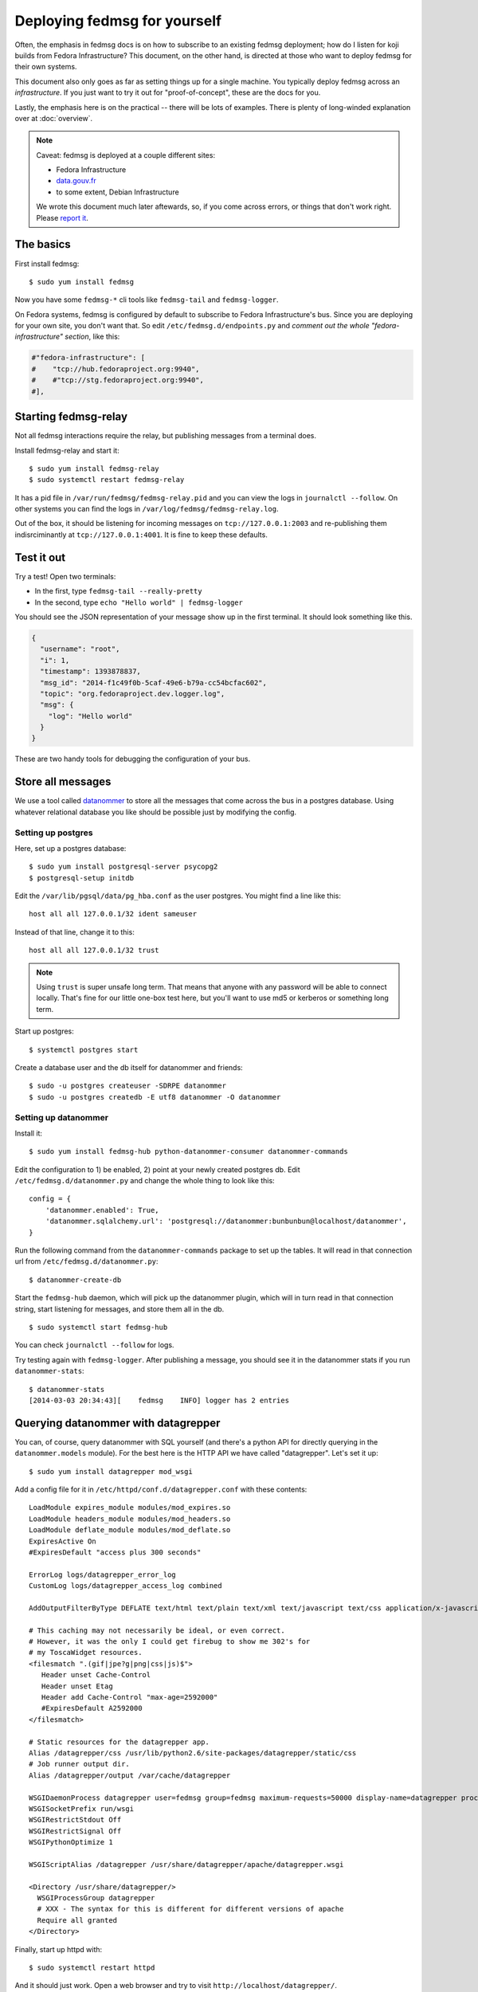 Deploying fedmsg for yourself
=============================

Often, the emphasis in fedmsg docs is on how to subscribe to an existing fedmsg
deployment; how do I listen for koji builds from Fedora Infrastructure?  This
document, on the other hand, is directed at those who want to deploy fedmsg for
their own systems.

This document also only goes as far as setting things up for a single machine.
You typically deploy fedmsg across an *infrastructure*.  If you just want to
try it out for "proof-of-concept", these are the docs for you.

Lastly, the emphasis here is on the practical -- there will be lots of
examples.  There is plenty of long-winded explanation over at :doc:`overview`.

.. note:: Caveat:  fedmsg is deployed at a couple different sites:

   - Fedora Infrastructure
   - `data.gouv.fr <http://data.gouv.fr>`_
   - to some extent, Debian Infrastructure

   We wrote this document much later aftewards, so, if you come across errors,
   or things that don't work right.  Please `report it
   <https://github.com/fedora-infra/fedmsg/issues/new>`_.

The basics
----------

First install fedmsg::

    $ sudo yum install fedmsg

Now you have some ``fedmsg-*`` cli tools like ``fedmsg-tail`` and
``fedmsg-logger``.

On Fedora systems, fedmsg is configured by default to subscribe to Fedora
Infrastructure's bus.  Since you are deploying for your own site, you don't
want that.  So edit ``/etc/fedmsg.d/endpoints.py`` and *comment out the whole
"fedora-infrastructure" section*, like this:

.. code-block:: python

    #"fedora-infrastructure": [
    #    "tcp://hub.fedoraproject.org:9940",
    #    #"tcp://stg.fedoraproject.org:9940",
    #],

Starting fedmsg-relay
---------------------

Not all fedmsg interactions require the relay, but publishing messages from a
terminal does.

Install fedmsg-relay and start it::

    $ sudo yum install fedmsg-relay
    $ sudo systemctl restart fedmsg-relay

It has a pid file in ``/var/run/fedmsg/fedmsg-relay.pid`` and you can view the
logs in ``journalctl --follow``.  On other systems you can find the logs in
``/var/log/fedmsg/fedmsg-relay.log``.

Out of the box, it should be listening for incoming messages on
``tcp://127.0.0.1:2003`` and re-publishing them indisrciminantly at
``tcp://127.0.0.1:4001``.  It is fine to keep these defaults.

Test it out
-----------

Try a test!  Open two terminals:

- In the first, type ``fedmsg-tail --really-pretty``
- In the second, type ``echo "Hello world" | fedmsg-logger``

You should see the JSON representation of your message show up in the first
terminal.  It should look something like this.

.. code-block:: javascript

    {
      "username": "root", 
      "i": 1, 
      "timestamp": 1393878837, 
      "msg_id": "2014-f1c49f0b-5caf-49e6-b79a-cc54bcfac602", 
      "topic": "org.fedoraproject.dev.logger.log", 
      "msg": {
        "log": "Hello world"
      }
    }

These are two handy tools for debugging the configuration of your
bus.

Store all messages
------------------

We use a tool called `datanommer <https://github.com/fedora-infra/datanommer>`_
to store all the messages that come across the bus in a postgres database.
Using whatever relational database you like should be possible just by
modifying the config.

Setting up postgres
~~~~~~~~~~~~~~~~~~~

Here, set up a postgres database::

    $ sudo yum install postgresql-server psycopg2
    $ postgresql-setup initdb

Edit the ``/var/lib/pgsql/data/pg_hba.conf`` as the user postgres. You might
find a line like this::

  host all all 127.0.0.1/32 ident sameuser

Instead of that line, change it to this::

  host all all 127.0.0.1/32 trust

.. note:: Using ``trust`` is super unsafe long term.  That means that anyone
   with any password will be able to connect locally.  That's fine for our
   little one-box test here, but you'll want to use md5 or kerberos or
   something long term.

Start up postgres::

    $ systemctl postgres start

Create a database user and the db itself for datanommer and friends::

    $ sudo -u postgres createuser -SDRPE datanommer
    $ sudo -u postgres createdb -E utf8 datanommer -O datanommer

Setting up datanommer
~~~~~~~~~~~~~~~~~~~~~

Install it::

    $ sudo yum install fedmsg-hub python-datanommer-consumer datanommer-commands

Edit the configuration to 1) be enabled, 2) point at your newly created
postgres db.  Edit ``/etc/fedmsg.d/datanommer.py`` and change the whole thing
to look like this::

    config = {
        'datanommer.enabled': True,
        'datanommer.sqlalchemy.url': 'postgresql://datanommer:bunbunbun@localhost/datanommer',
    }

Run the following command from the ``datanommer-commands`` package to set up
the tables.  It will read in that connection url from
``/etc/fedmsg.d/datanommer.py``::

    $ datanommer-create-db

Start the ``fedmsg-hub`` daemon, which will pick up the datanommer plugin,
which will in turn read in that connection string, start listening for
messages, and store them all in the db.

::

    $ sudo systemctl start fedmsg-hub

You can check ``journalctl --follow`` for logs.

Try testing again with ``fedmsg-logger``.  After publishing a message, you
should see it in the datanommer stats if you run ``datanommer-stats``::

    $ datanommer-stats 
    [2014-03-03 20:34:43][    fedmsg    INFO] logger has 2 entries

Querying datanommer with datagrepper
------------------------------------

You can, of course, query datanommer with SQL yourself (and there's a python
API for directly querying in the ``datanommer.models`` module).  For the best
here is the HTTP API we have called "datagrepper".  Let's set it up::

    $ sudo yum install datagrepper mod_wsgi

Add a config file for it in ``/etc/httpd/conf.d/datagrepper.conf`` with these contents::

    LoadModule expires_module modules/mod_expires.so
    LoadModule headers_module modules/mod_headers.so
    LoadModule deflate_module modules/mod_deflate.so
    ExpiresActive On
    #ExpiresDefault "access plus 300 seconds"

    ErrorLog logs/datagrepper_error_log
    CustomLog logs/datagrepper_access_log combined

    AddOutputFilterByType DEFLATE text/html text/plain text/xml text/javascript text/css application/x-javascript

    # This caching may not necessarily be ideal, or even correct.
    # However, it was the only I could get firebug to show me 302's for
    # my ToscaWidget resources.
    <filesmatch ".(gif|jpe?g|png|css|js)$">
       Header unset Cache-Control
       Header unset Etag
       Header add Cache-Control "max-age=2592000"
       #ExpiresDefault A2592000
    </filesmatch>

    # Static resources for the datagrepper app.
    Alias /datagrepper/css /usr/lib/python2.6/site-packages/datagrepper/static/css
    # Job runner output dir.
    Alias /datagrepper/output /var/cache/datagrepper

    WSGIDaemonProcess datagrepper user=fedmsg group=fedmsg maximum-requests=50000 display-name=datagrepper processes=8 threads=4 inactivity-timeout=300
    WSGISocketPrefix run/wsgi
    WSGIRestrictStdout Off
    WSGIRestrictSignal Off
    WSGIPythonOptimize 1

    WSGIScriptAlias /datagrepper /usr/share/datagrepper/apache/datagrepper.wsgi

    <Directory /usr/share/datagrepper/>
      WSGIProcessGroup datagrepper
      # XXX - The syntax for this is different for different versions of apache
      Require all granted
    </Directory>

Finally, start up httpd with::

    $ sudo systemctl restart httpd

And it should just work.  Open a web browser and try to visit
``http://localhost/datagrepper/``.

The whole point of datagrepper is its API, which you might experiment with
using the httpie tool::

    $ sudo yum install httpie
    $ http get http://localhost/datagrepper/raw/ order==desc

Outro
-----

This document is a work in progress.  Future topics may include selinux and :doc:`crypto`.

Let us know what you'd like to know if it is missing.
